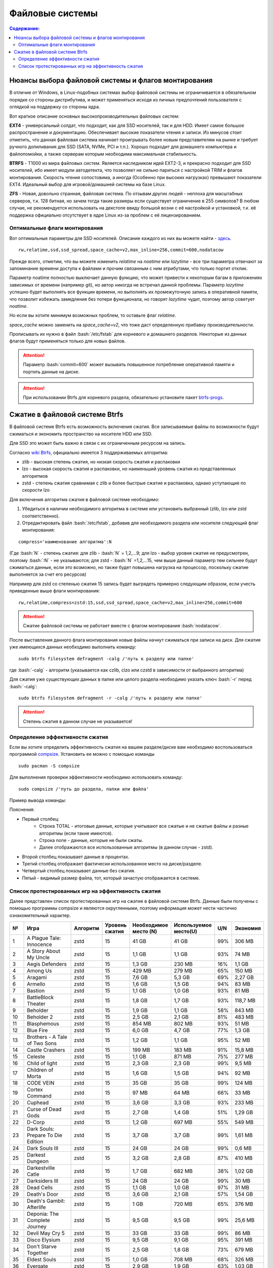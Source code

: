 .. ARU (c) 2018 - 2022, Pavel Priluckiy, Vasiliy Stelmachenok and contributors

   ARU is licensed under a
   Creative Commons Attribution-ShareAlike 4.0 International License.

   You should have received a copy of the license along with this
   work. If not, see <https://creativecommons.org/licenses/by-sa/4.0/>.

"""""""""""""""""
Файловые системы
"""""""""""""""""

.. contents:: Содержание:
  :depth: 2

.. role:: bash(code)
  :language: shell

======================================================
Нюансы выбора файловой системы и флагов монтирования
======================================================

В отличие от Windows, в Linux-подобных системах выбор файловой системы не ограничивается в обязательном порядке со стороны дистрибутива,
и может применяться исходя из личных предпочтений пользователя с оглядкой на поддержку со стороны ядра.

Вот краткое описание основных высокопроизводительных файловых систем:

**EXT4** - универсальный солдат, что подходит, как для SSD носителей, так и для HDD. Имеет самое большое распространение и документацию.
Обеспечивает высокие показатели чтения и записи.
Из минусов стоит отметить, что данная файловая система начинает проигрывать более новым представителям на рынке и требует ручного допиливания для SSD
(SATA, NVMe, PCI и т.п.).
Хорошо подходит для домашнего компьютера и файлопомойки, а также серверам которым необходима максимальная стабильность.

**BTRFS** - Т1000 из мира файловых систем.
Является наследником идей EXT2-3, и прекрасно подходит для SSD носителей,
ибо имеет модули автодетекта, что позволяет не сильно париться с настройкой TRIM и флагов монтирования.
Скорость чтения сопостовима, а иногда (Особенно при высоких нагрузках) превышают показатели EXT4.
Идеальный выбор для игровой/домашней системы на базе Linux.

**ZFS** - Новая, довольно странная, файловая система.
По отзывам других людей - неплоха для масштабных серверов, т.к. 128 битная, но зачем тогда такие размеры если существует ограничение в 255 символов?
В любом случае, не рекомендуется использовать на декстопе ввиду большой возни с её настройкой и установкой, т.к.
её поддержка официально отсутствует в ядре Linux из-за проблем с её лицензированием.

----------------------------------
Оптимальные флаги монтирования
----------------------------------

Вот оптимальные параметры для SSD носителей.
Описание каждого из них вы можете найти - `здесь <https://zen.yandex.ru/media/id/5d8ac4740a451800acb6049f/linux-uskoriaem-sistemu-4-5e91d777378f6957923055b9>`_. ::

 rw,relatime,ssd,ssd_spread,space_cache=v2,max_inline=256,commit=600,nodatacow

Прежде всего, отметим, что вы можете изменить *relatime* на *noatime*
или *lazytime* - все три параметра отвечают за запоминание времени доступа к файлами и прочим связанным с ним атрибутами, что только портит отклик.

Параметр noatime полностью выключает данную функцию, что может привести к некоторым багам в приложениях зависимых от времени (например git),
но автор никогда не встречал данной проблемы.
Параметр *lazytime* успешно будет выполнять все функции времени, но выполнять их промежуточную запись в оперативной памяти,
что позволит избежать замедления без потери функционала, но говорят *lazytime* чудит, поэтому автор советует *noatime*.

Но если вы хотите минимум возможных проблем, то оставьте флаг *relatime*.

*space_cache* можно заменить на *space_cache=v2*, что тоже даст определенную прибавку производительности.

Прописывать их нужно в файл :bash:`/etc/fstab` для корневого и домашнего разделов.
Некоторые из данных флагов будут применяться только для новых файлов.

.. image:: images/file-systems-1.png

.. attention:: Параметр :bash:`commit=600` может вызывать повышенное потребление оперативной памяти и портить данные на диске.

.. attention:: При использовании Btrfs для корневого раздела, обязательно установите пакет `btrfs-progs <https://archlinux.org/packages/core/x86_64/btrfs-progs/>`_.

===========================================
Сжатие в файловой системе Btrfs
===========================================

В файловой системе Btrfs есть возможность включения сжатия. Все записываемые файлы по возможности будут сжиматься и экономить пространство на носителе HDD или SSD. 

Для SSD это может быть важно в связи с их ограниченным ресурсом на запись.

Согласно `wiki Btrfs <https://btrfs.wiki.kernel.org/index.php/Compression>`_, официально имеется 3 поддерживаемых алгоритма:

* zlib - высокая степень сжатия, но низкая скорость сжатия и распаковки
* lzo - высокая скорость сжатия и распаковки, но наименьший уровень сжатия из представленных алгоритмов
* zstd - степень сжатия сравнимая с zlib и более быстрые сжатие и распаковка, однако уступающие по скорости lzo

Для включения алгоритма сжатия в файловой системе необходимо: 

#. Убедиться в наличии необходимого алгоритма в системе или установить выбранный (zlib, lzo или zstd соответственно). 
#. Отредактировать файл :bash:`/etc/fstab`, добавив для необходимого раздела или носителя следующий флаг монтирования:

::

 compress='наименование алгоритма':N

(Где :bash:`N` - степень сжатия: для zlib - :bash:`N` = 1,2,...9; для lzo - выбор уровня сжатия не предусмотрен, поэтому :bash:`:N` - не указываются; для zstd - :bash:`N` =1,2,...15, чем выше данный параметр тем сильнее будут сжиматься данные, если это возможно, но также будет повышена нагрузка на процессор, поскольку сжатие выполняется за счет его ресурсов)

Например для zstd со степенью сжатия 15 запись будет выгрядеть примерно следующим образом, если учесть приведенные выше флаги монтирования:
::

  rw,relatime,compress=zstd:15,ssd,ssd_spread,space_cache=v2,max_inline=256,commit=600
  
  
.. attention::  Сжатие файловой системы не работает вместе с флагом монтирования :bash:`nodatacow`.
 
После выставления данного флага монтирования новые файлы начнут сжиматься при записи на диск. Для сжатия уже имеющихся данных необходимо выполнить команду:
::

 sudo btrfs filesystem defragment -calg /'путь к разделу или папке'
 
где :bash:`-calg` - алгоритм (указывается как czlib, clzo или czstd в зависимости от выбранного алгоритма)

Для сжатия уже существующих данных в папке или целого раздела необходимо указать ключ :bash:`-r` перед :bash:`-calg`:

::

  sudo btrfs filesystem defragment -r -calg /'путь к разделу или папке'

.. attention::  Степень сжатия в данном случае не указывается!

----------------------------------
Определение эффективности сжатия
----------------------------------

Если вы хотите определить эффективность сжатия на вашем разделе/диске вам необходимо воспользоваться программой `compsize <https://github.com/kilobyte/compsize>`_. Установить ее можно с помощью команды 

::

 sudo pacman -S compsize
 
Для выполнения проверки эффективности необходимо использовать команду:

::
 
 sudo compsize /'путь до раздела, папки или файла'
 
Пример вывода команды:

.. image:: images/compsize.png

Пояснения:

* Первый столбец:
   * Строка TOTAL - итоговые данные, которые учитывают все сжатые и не сжатые файлы и разные алгоритмы (если такие имеются).
   * Строка none - данные, которые не были сжаты.
   * Далее отображаются все использованные алгоритмы (в данном случае - zstd).
* Второй столбец показывает данные в процентах.
* Третий столбец отображает фактически использованное место на диске/разделе.
* Четвертый столбец показывает данные без сжатия.
* Пятый - видимый размер файла, тот, который зачастую отображается в системе.

------------------------------------------------------
Список протестированных игр на эффективность сжатия
------------------------------------------------------

Далее представлен список протестированных игр на сжатие в файловой системе Btrfs. Данные были получены с помощью программы compsize и являются округленными, поэтому информация может нести частично ознакомительный характер.

+-----+----------------------------------------------+----------+-----------------+-----------------------+-----------------------+-----+----------+
| №   | Игра                                         | Алгоритм | Уровень сжатия  | Необходимое место (N) | Используемое место(U) | U/N | Экономия |
+=====+==============================================+==========+=================+=======================+=======================+=====+==========+
| 1   | A Plague Tale: Innocence                     |   zstd   | 15              | 41 GB                 | 41 GB                 | 99% | 306 MB   |
+-----+----------------------------------------------+----------+-----------------+-----------------------+-----------------------+-----+----------+
| 2   | A Story About My Uncle                       | zstd     | 15              | 1,1 GB                | 1,1 GB                | 93% | 74 MB    |
+-----+----------------------------------------------+----------+-----------------+-----------------------+-----------------------+-----+----------+
| 3   | Aegis Defenders                              | zstd     | 15              | 1,3 GB                | 230 MB                | 16% | 1,1 GB   |
+-----+----------------------------------------------+----------+-----------------+-----------------------+-----------------------+-----+----------+
| 4   | Among Us                                     | zstd     | 15              | 429 MB                | 279 MB                | 65% | 150 MB   | 
+-----+----------------------------------------------+----------+-----------------+-----------------------+-----------------------+-----+----------+
| 5   | Aragami                                      | zstd     | 15              | 7,6 GB                | 5,3 GB                | 69% | 2,27 GB  |
+-----+----------------------------------------------+----------+-----------------+-----------------------+-----------------------+-----+----------+
| 6   | Armello                                      | zstd     | 15              | 1,6 GB                | 1,5 GB                | 94% | 83 MB    |
+-----+----------------------------------------------+----------+-----------------+-----------------------+-----------------------+-----+----------+
| 7   | Bastion                                      | zstd     | 15              | 1,1 GB                | 1,0 GB                | 93% | 81 MB    |
+-----+----------------------------------------------+----------+-----------------+-----------------------+-----------------------+-----+----------+
| 8   | BattleBlock Theater                          | zstd     | 15              | 1,8 GB                | 1,7 GB                | 93% | 118,7 MB |
+-----+----------------------------------------------+----------+-----------------+-----------------------+-----------------------+-----+----------+
| 9   | Beholder                                     | zstd     | 15              | 1,9 GB                | 1,1 GB                | 58% | 843 MB   |
+-----+----------------------------------------------+----------+-----------------+-----------------------+-----------------------+-----+----------+
| 10  | Beholder 2                                   | zstd     | 15              | 2,5 GB                | 2,1 GB                | 81% | 483 MB   |
+-----+----------------------------------------------+----------+-----------------+-----------------------+-----------------------+-----+----------+
| 11  | Blasphemous                                  | zstd     | 15              | 854 MB                | 802 MB                | 93% | 51 MB    |
+-----+----------------------------------------------+----------+-----------------+-----------------------+-----------------------+-----+----------+
| 12  | Blue Fire                                    | zstd     | 15              | 6,0 GB                | 4,7 GB                | 77% | 1,3 GB   |
+-----+----------------------------------------------+----------+-----------------+-----------------------+-----------------------+-----+----------+
| 13  | Brothers - A Tale of Two Sons                | zstd     | 15              | 1,2 GB                | 1,1 GB                | 95% | 52 MB    |
+-----+----------------------------------------------+----------+-----------------+-----------------------+-----------------------+-----+----------+
| 14  | Castle Crashers                              | zstd     | 15              | 199 MB                | 183 MB                | 91% | 15,8 MB  |
+-----+----------------------------------------------+----------+-----------------+-----------------------+-----------------------+-----+----------+
| 15  | Celeste                                      | zstd     | 15              | 1,1 GB                | 871 MB                | 75% | 277 MB   |
+-----+----------------------------------------------+----------+-----------------+-----------------------+-----------------------+-----+----------+
| 16  | Child of light                               | zstd     | 15              | 2,3 GB                | 2,3 GB                | 99% | 9,5 MB   |
+-----+----------------------------------------------+----------+-----------------+-----------------------+-----------------------+-----+----------+
| 17  | Children of Morta                            | zstd     | 15              | 1,6 GB                | 1,5 GB                | 94% | 92 MB    |
+-----+----------------------------------------------+----------+-----------------+-----------------------+-----------------------+-----+----------+
| 18  | CODE VEIN                                    | zstd     | 15              | 35 GB                 | 35 GB                 | 99% | 124 MB   |
+-----+----------------------------------------------+----------+-----------------+-----------------------+-----------------------+-----+----------+
| 19  | Cortex Command                               | zstd     | 15              | 97 MB                 | 64 MB                 | 66% | 33 MB    |
+-----+----------------------------------------------+----------+-----------------+-----------------------+-----------------------+-----+----------+
| 20  | Cuphead                                      | zstd     | 15              | 3,6 GB                | 3,3 GB                | 93% | 233 MB   |
+-----+----------------------------------------------+----------+-----------------+-----------------------+-----------------------+-----+----------+
| 21  | Curse of Dead Gods                           | zsrd     | 15              | 2,7 GB                | 1,4 GB                | 51% | 1,29 GB  |
+-----+----------------------------------------------+----------+-----------------+-----------------------+-----------------------+-----+----------+
| 22  | D-Corp                                       | zstd     | 15              | 1,2 GB                | 697 MB                | 55% | 549 MB   |
+-----+----------------------------------------------+----------+-----------------+-----------------------+-----------------------+-----+----------+
| 23  | Dark Souls: Prepare To Die Edition           | zstd     | 15              | 3,7 GB                | 3,7 GB                | 99% | 1,61 MB  |
+-----+----------------------------------------------+----------+-----------------+-----------------------+-----------------------+-----+----------+
| 24  | Dark Souls III                               | zstd     | 15              | 24 GB                 | 24 GB                 | 99% | 0,6 MB   |
+-----+----------------------------------------------+----------+-----------------+-----------------------+-----------------------+-----+----------+
| 25  | Darkest Dungeon                              | zstd     | 15              | 3,2 GB                | 2,8 GB                | 87% | 410 MB   |
+-----+----------------------------------------------+----------+-----------------+-----------------------+-----------------------+-----+----------+
| 26  | Darkestville Catle                           | zstd     | 15              | 1,7 GB                | 682 MB                | 38% | 1,02 GB  |
+-----+----------------------------------------------+----------+-----------------+-----------------------+-----------------------+-----+----------+
| 27  | Darksiders III                               | zstd     | 15              | 24 GB                 | 24 GB                 | 99% | 30 MB    |
+-----+----------------------------------------------+----------+-----------------+-----------------------+-----------------------+-----+----------+
| 28  | Dead Cells                                   | zstd     | 15              | 1,1 GB                | 1,0 GB                | 97% | 31 MB    |
+-----+----------------------------------------------+----------+-----------------+-----------------------+-----------------------+-----+----------+
| 29  | Death's Door                                 | zstd     | 15              | 3,6 GB                | 2,1 GB                | 57% | 1,54 GB  |
+-----+----------------------------------------------+----------+-----------------+-----------------------+-----------------------+-----+----------+
| 30  | Death's Gambit: Afterlife                    | zstd     | 15              | 1 GB                  | 720 MB                | 65% | 376 MB   |
+-----+----------------------------------------------+----------+-----------------+-----------------------+-----------------------+-----+----------+
| 31  | Deponia: The Complete Journey                | zstd     | 15              | 9,5 GB                | 9,5 GB                | 99% | 25,6 MB  |
+-----+----------------------------------------------+----------+-----------------+-----------------------+-----------------------+-----+----------+
| 32  | Devil May Cry 5                              | zstd     | 15              | 33 GB                 | 33 GB                 | 99% | 86 MB    |
+-----+----------------------------------------------+----------+-----------------+-----------------------+-----------------------+-----+----------+
| 33  | Disco Elysium                                | zstd     | 15              | 9,5 GB                | 9,1 GB                | 95% | 391 MB   |
+-----+----------------------------------------------+----------+-----------------+-----------------------+-----------------------+-----+----------+
| 34  | Don't Starve Together                        | zstd     | 15              | 2,5 GB                | 1,8 GB                | 73% | 679 MB   |
+-----+----------------------------------------------+----------+-----------------+-----------------------+-----------------------+-----+----------+
| 35  | Eldest Souls                                 | zstd     | 15              | 1,0 GB                | 708 MB                | 68% | 326 MB   |
+-----+----------------------------------------------+----------+-----------------+-----------------------+-----------------------+-----+----------+
| 36  | Evergate                                     | zstd     | 15              | 2,9 GB                | 1,9 GB                | 63% | 1,03 GB  |
+-----+----------------------------------------------+----------+-----------------+-----------------------+-----------------------+-----+----------+
| 37  | Frostpunk                                    | zstd     | 15              | 8,9 GB                | 8,9 GB                | 99% | 25,2 MB  |
+-----+----------------------------------------------+----------+-----------------+-----------------------+-----------------------+-----+----------+
| 38  | Furi                                         | zstd     | 15              | 4,3 GB                | 2,7 GB                | 63% | 1,52 GB  |
+-----+----------------------------------------------+----------+-----------------+-----------------------+-----------------------+-----+----------+
| 39  | Gato Roboto                                  | zstd     | 15              | 440 MB                | 414 MB                | 94% | 26,1 MB  |
+-----+----------------------------------------------+----------+-----------------+-----------------------+-----------------------+-----+----------+
| 40  | Gears Tactics                                | zstd     | 15              | 29 GB                 | 29 GB                 | 99% | 97 MB    |
+-----+----------------------------------------------+----------+-----------------+-----------------------+-----------------------+-----+----------+
| 41  | Ghost of a Tale                              | zstd     | 15              | 4,7 GB                | 3,7 GB                | 79% | 0,94 GB  |
+-----+----------------------------------------------+----------+-----------------+-----------------------+-----------------------+-----+----------+
| 42  | Ghostrunner                                  | zstd     | 15              | 24 GB                 | 20 GB                 | 84% | 3,7 GB   |
+-----+----------------------------------------------+----------+-----------------+-----------------------+-----------------------+-----+----------+
| 43  | Gibbous - a Cthulhu Adventure                | zstd     | 15              | 9,0 GB                | 4,1 GB                | 46% | 4,87 GB  |
+-----+----------------------------------------------+----------+-----------------+-----------------------+-----------------------+-----+----------+
| 44  | Gris                                         | zstd     | 15              | 3,2 GB                | 1,5 GB                | 46% | 1,73 GB  |
+-----+----------------------------------------------+----------+-----------------+-----------------------+-----------------------+-----+----------+
| 45  | Hades                                        | zstd     | 15              | 11 GB                 | 10 GB                 | 95% | 498 MB   |
+-----+----------------------------------------------+----------+-----------------+-----------------------+-----------------------+-----+----------+
| 46  | Hand of Fate                                 | zstd     | 15              | 2,5 GB                | 2,2 GB                | 89% | 287 MB   |
+-----+----------------------------------------------+----------+-----------------+-----------------------+-----------------------+-----+----------+
| 47  | Hand of Fate 2                               | zstd     | 15              | 4,1 GB                | 4,1 GB                | 99% | 38 MB    |
+-----+----------------------------------------------+----------+-----------------+-----------------------+-----------------------+-----+----------+
| 48  | Hellblade: Sanua's Sacrifice                 | zstd     | 15              | 18 GB                 | 18 GB                 | 96% | 693 MB   |
+-----+----------------------------------------------+----------+-----------------+-----------------------+-----------------------+-----+----------+
| 49  | Helldivers                                   | zstd     | 15              | 6,4 GB                | 6,4 GB                | 99% | 27 MB    |
+-----+----------------------------------------------+----------+-----------------+-----------------------+-----------------------+-----+----------+
| 50  | Hob                                          | zstd     | 15              | 2,4 GB                | 2,1 GB                | 89% | 250 MB   |
+-----+----------------------------------------------+----------+-----------------+-----------------------+-----------------------+-----+----------+
| 51  | Hollow Knight                                | zstd     | 15              | 7,5 GB                | 1,4 GB                | 19% | 5,98 GB  |
+-----+----------------------------------------------+----------+-----------------+-----------------------+-----------------------+-----+----------+
| 52  | Inmost                                       | zstd     | 15              | 1,3 GB                | 638 MB                | 47% | 720 MB   |
+-----+----------------------------------------------+----------+-----------------+-----------------------+-----------------------+-----+----------+
| 53  | Jotun                                        | zstd     | 15              | 3,8 GB                | 1,8 GB                | 49% | 1,84 GB  | 
+-----+----------------------------------------------+----------+-----------------+-----------------------+-----------------------+-----+----------+
| 54  | Journey                                      | zstd     | 15              | 3,3 GB                | 1,9 GB                | 56% | 1,44 GB  |
+-----+----------------------------------------------+----------+-----------------+-----------------------+-----------------------+-----+----------+
| 55  | Katana ZERO                                  | zstd     | 15              | 216 MB                | 177 MB                | 81% | 39 MB    |
+-----+----------------------------------------------+----------+-----------------+-----------------------+-----------------------+-----+----------+
| 56  | Kate                                         | zstd     | 15              | 254 MB                | 100 MB                | 39% | 155 MB   |
+-----+----------------------------------------------+----------+-----------------+-----------------------+-----------------------+-----+----------+
| 57  | Limbo                                        | zstd     | 15              | 98 MB                 | 97 MB                 | 98% | 1,8 MB   |
+-----+----------------------------------------------+----------+-----------------+-----------------------+-----------------------+-----+----------+
| 58  | Little Nightmare                             | zstd     | 15              | 8,9 GB                | 4,8 GB                | 54% | 4,1 GB   |
+-----+----------------------------------------------+----------+-----------------+-----------------------+-----------------------+-----+----------+
| 59  | Loop Hero                                    | zstd     | 15              | 140 MB                | 115 MB                | 82% | 23,9 MB  |
+-----+----------------------------------------------+----------+-----------------+-----------------------+-----------------------+-----+----------+
| 60  | Magicka                                      | zstd     | 15              | 1,6 GB                | 1,6 GB                | 95% | 71 MB    |
+-----+----------------------------------------------+----------+-----------------+-----------------------+-----------------------+-----+----------+
| 61  | Magicka 2                                    | zstd     | 15              | 2,9 GB                | 2,9 GB                | 99% | 8,7 MB   |
+-----+----------------------------------------------+----------+-----------------+-----------------------+-----------------------+-----+----------+
| 62  | Mark of the Ninja: Remastered                | zstd     | 15              | 7,5 GB                | 6,9 GB                | 92% | 591 MB   |
+-----+----------------------------------------------+----------+-----------------+-----------------------+-----------------------+-----+----------+
| 63  | Master of Anima                              | zstd     | 15              | 1,5 GB                | 1,2 GB                | 80% | 308 MB   |
+-----+----------------------------------------------+----------+-----------------+-----------------------+-----------------------+-----+----------+
| 64  | METAL GEAR RISING: REVENGEANCE               | zstd     | 15              | 24 GB                 | 24 GB                 | 99% | 19,4 MB  |
+-----+----------------------------------------------+----------+-----------------+-----------------------+-----------------------+-----+----------+
| 65  | Moonlighter                                  | zstd     | 15              | 1,1 GB                | 572 MB                | 48% | 613 MB   |
+-----+----------------------------------------------+----------+-----------------+-----------------------+-----------------------+-----+----------+
| 66  | Move or Die                                  | zstd     | 15              | 666 MB                | 567 MB                | 85% | 99 MB    |
+-----+----------------------------------------------+----------+-----------------+-----------------------+-----------------------+-----+----------+
| 67  | My Friend Pedro                              | zstd     | 15              | 3,5 GB                | 2,9 GB                | 81% | 666 MB   |
+-----+----------------------------------------------+----------+-----------------+-----------------------+-----------------------+-----+----------+
| 68  | Nier:Automata                                | zstd     | 15              | 40 GB                 | 37 GB                 | 91% | 3,3 GB   |
+-----+----------------------------------------------+----------+-----------------+-----------------------+-----------------------+-----+----------+
| 69  | Nine Parchments                              | zstd     | 15              | 5,7 GB                | 5,7 GB                | 98% | 78 MB    |
+-----+----------------------------------------------+----------+-----------------+-----------------------+-----------------------+-----+----------+
| 70  | Ori and the Blind Forest: Definitive Edition | zstd     | 15              | 10 GB                 | 4,7 GB                | 46% | 5,5 GB   |
+-----+----------------------------------------------+----------+-----------------+-----------------------+-----------------------+-----+----------+
| 71  | Ori and the Will of the Wisps                | zstd     | 15              | 11 GB                 | 5,3 GB                | 46% | 6,1 GB   |
+-----+----------------------------------------------+----------+-----------------+-----------------------+-----------------------+-----+----------+
| 72  | Othercide                                    | zstd     | 15              | 6,0 GB                | 5,9 GB                | 98% | 113 MB   |
+-----+----------------------------------------------+----------+-----------------+-----------------------+-----------------------+-----+----------+
| 73  | Out of Line                                  | zstd     | 15              | 1,3 GB                | 476 MB                | 35% | 857 MB   |
+-----+----------------------------------------------+----------+-----------------+-----------------------+-----------------------+-----+----------+
| 74  | Outland                                      | zstd     | 15              | 675 MB                | 589 MB                | 87% | 86 MB    |
+-----+----------------------------------------------+----------+-----------------+-----------------------+-----------------------+-----+----------+
| 75  | Overcooked! 2                                | zstd     | 15              | 7,9 GB                | 7,7 GB                | 87% | 169 MB   |
+-----+----------------------------------------------+----------+-----------------+-----------------------+-----------------------+-----+----------+
| 76  | Papers, Please                               | zstd     | 15              | 58 MB                 | 44 MB                 | 76% | 13,6 MB  |
+-----+----------------------------------------------+----------+-----------------+-----------------------+-----------------------+-----+----------+
| 77  | Path of Exile                                | zstd     | 15              | 27 GB                 | 27 GB                 | 99% | 29 MB    |
+-----+----------------------------------------------+----------+-----------------+-----------------------+-----------------------+-----+----------+
| 78  | Peace, Death!                                | zstd     | 15              | 83 MB                 | 76 MB                 | 91% | 7,5 MB   |
+-----+----------------------------------------------+----------+-----------------+-----------------------+-----------------------+-----+----------+
| 79  | Peace, Death! 2                              | zstd     | 15              | 34 MB                 | 26 MB                 | 78% | 7,51 MB  |
+-----+----------------------------------------------+----------+-----------------+-----------------------+-----------------------+-----+----------+
| 80  | Pummel Party                                 | zstd     | 15              | 2,1 GB                | 1,4 GB                | 66% | 723 MB   |
+-----+----------------------------------------------+----------+-----------------+-----------------------+-----------------------+-----+----------+
| 81  | Remember Me                                  | zstd     | 15              | 6,7 GB                | 6,6 GB                | 99% | 58 MB    |
+-----+----------------------------------------------+----------+-----------------+-----------------------+-----------------------+-----+----------+
| 82  | Rocket League                                | zstd     | 15              | 18 GB                 | 18 GB                 | 99% | 46 MB    |
+-----+----------------------------------------------+----------+-----------------+-----------------------+-----------------------+-----+----------+
| 83  | RUINER                                       | zstd     | 15              | 10 GB                 | 10 GB                 | 99% | 77 MB    |
+-----+----------------------------------------------+----------+-----------------+-----------------------+-----------------------+-----+----------+
| 84  | Salt and Sanctuary                           | zstd     | 15              | 563 MB                | 540 MB                | 95% | 24 MB    |
+-----+----------------------------------------------+----------+-----------------+-----------------------+-----------------------+-----+----------+
| 85  | Samorost 1                                   | zstd     | 15              | 68 MB                 | 68 MB                 | 99% | 23 KB    |
+-----+----------------------------------------------+----------+-----------------+-----------------------+-----------------------+-----+----------+
| 86  | Samorost 2                                   | zstd     | 15              | 141 MB                | 140 MB                | 98% | 1,33 MB  |
+-----+----------------------------------------------+----------+-----------------+-----------------------+-----------------------+-----+----------+
| 87  | Samorost 3                                   | zstd     | 15              | 1,1 GB                | 1,0 GB                | 96% | 43 MB    |
+-----+----------------------------------------------+----------+-----------------+-----------------------+-----------------------+-----+----------+
| 88  | Sekiro: Shadow Die Twice                     | zstd     | 15              | 13 GB                 | 13 GB                 | 99% | 1,6 MB   |
+-----+----------------------------------------------+----------+-----------------+-----------------------+-----------------------+-----+----------+
| 89  | Severed Steel                                | zstd     | 15              | 4,0 GB                | 2,7 GB                | 67% | 1,26 GB  |
+-----+----------------------------------------------+----------+-----------------+-----------------------+-----------------------+-----+----------+
| 90  | Shadow Tactics: Blades of the Shogun         | zstd     | 15              | 7,3 GB                | 4,8 GB                | 66% | 2,5 GB   |
+-----+----------------------------------------------+----------+-----------------+-----------------------+-----------------------+-----+----------+
| 91  | Shadowrun Returns                            | zstd     | 15              | 2,8 GB                | 1,0 GB                | 37% | 1,74 GB  |
+-----+----------------------------------------------+----------+-----------------+-----------------------+-----------------------+-----+----------+
| 92  | Shattered - Tale of the Forgotten King       | zstd     | 15              | 6,3 GB                | 6,3 GB                | 99% | 15,7 MB  |
+-----+----------------------------------------------+----------+-----------------+-----------------------+-----------------------+-----+----------+
| 93  | Shiro                                        | zstd     | 15              | 80 MB                 | 73 MB                 | 91% | 6,7 MB   |
+-----+----------------------------------------------+----------+-----------------+-----------------------+-----------------------+-----+----------+
| 94  | Skul: The Hero Slayer                        | zstd     | 15              | 1016 MB               | 987 MB                | 97% | 29 MB    |
+-----+----------------------------------------------+----------+-----------------+-----------------------+-----------------------+-----+----------+
| 95  | SpeedRunners                                 | zstd     | 15              | 662 MB                | 650 MB                | 98% | 12 MB    |
+-----+----------------------------------------------+----------+-----------------+-----------------------+-----------------------+-----+----------+
| 96  | Spiritfarer: Farewell                        | zstd     | 15              | 6,0 GB                | 2,3 GB                | 39% | 3,58 GB  |
+-----+----------------------------------------------+----------+-----------------+-----------------------+-----------------------+-----+----------+
| 97  | Stoneshard: Prologue                         | zstd     | 15              | 289 MB                | 260 MB                | 89% | 28,4 GB  |
+-----+----------------------------------------------+----------+-----------------+-----------------------+-----------------------+-----+----------+
| 98  | Stories: The Path of Destinies               | zstd     | 15              | 1,6 GB                | 1,6 GB                | 99% | 14,8 MB  |
+-----+----------------------------------------------+----------+-----------------+-----------------------+-----------------------+-----+----------+
| 99  | Styx: Master of Shadow                       | zstd     | 15              | 6,7 GB                | 6,6 GB                | 98% | 114 MB   |
+-----+----------------------------------------------+----------+-----------------+-----------------------+-----------------------+-----+----------+
| 100 | Styx: Shards of Darkness                     | zstd     | 15              | 10 GB                 | 10 GB                 | 99% | 22,9 MB  |
+-----+----------------------------------------------+----------+-----------------+-----------------------+-----------------------+-----+----------+
| 101 | Sundered: Eldritch Edition                   | zstd     | 15              | 2,2 GB                | 1,5 GB                | 69% | 719 MB   |
+-----+----------------------------------------------+----------+-----------------+-----------------------+-----------------------+-----+----------+
| 102 | SYNTHETIK                                    | zstd     | 15              | 599 MB                | 516 MB                | 86% | 83 MB    |
+-----+----------------------------------------------+----------+-----------------+-----------------------+-----------------------+-----+----------+
| 103 | Tabletop Simulator                           | zstd     | 15              | 2,7 GB                | 1,7GB                 | 63% | 0,95 GB  |
+-----+----------------------------------------------+----------+-----------------+-----------------------+-----------------------+-----+----------+
| 104 | The Escapists 2                              | zstd     | 15              | 2,4 GB                | 1,7 GB                | 71% | 717 MB   |
+-----+----------------------------------------------+----------+-----------------+-----------------------+-----------------------+-----+----------+
| 105 | The Life and Suffering of Sir Brante         | zstd     | 15              | 2,7 GB                | 1,1 GB                | 43% | 1,48 GB  |
+-----+----------------------------------------------+----------+-----------------+-----------------------+-----------------------+-----+----------+
| 106 | The Cave                                     | zstd     | 15              | 1,1 GB                | 1,1 GB                | 98% | 24 MB    |
+-----+----------------------------------------------+----------+-----------------+-----------------------+-----------------------+-----+----------+
| 107 | The Red Solstice                             | zstd     | 15              | 2,7 GB                | 1,4 GB                | 51% | 1,34 GB  |
+-----+----------------------------------------------+----------+-----------------+-----------------------+-----------------------+-----+----------+
| 108 | They Always Run                              | zstd     | 15              | 10 GB                 | 3,8 GB                | 34% | 7,1 GB   |
+-----+----------------------------------------------+----------+-----------------+-----------------------+-----------------------+-----+----------+
| 109 | This War of Mine                             | zstd     | 15              | 2,6 GB                | 2,5 GB                | 98% | 36 MB    |
+-----+----------------------------------------------+----------+-----------------+-----------------------+-----------------------+-----+----------+
| 110 | Titan Souls                                  | zstd     | 15              | 206 MB                | 182 MB                | 88% | 22,5 MB  |
+-----+----------------------------------------------+----------+-----------------+-----------------------+-----------------------+-----+----------+
| 111 | Transistor                                   | zstd     | 15              | 3,0 GB                | 2,7 GB                | 87% | 384 MB   |
+-----+----------------------------------------------+----------+-----------------+-----------------------+-----------------------+-----+----------+
| 112 | Trine                                        | zstd     | 15              | 1,3 GB                | 1,3 GB                | 96% | 44 MB    |
+-----+----------------------------------------------+----------+-----------------+-----------------------+-----------------------+-----+----------+
| 113 | Undertale                                    | zstd     | 15              | 155 MB                | 140 MB                | 90% | 14,9 MB  |
+-----+----------------------------------------------+----------+-----------------+-----------------------+-----------------------+-----+----------+
| 114 | Valiant Hearts: The Great War                | zstd     | 15              | 1,2 GB                | 1,1 GB                | 99% | 10,2 MB  |
+-----+----------------------------------------------+----------+-----------------+-----------------------+-----------------------+-----+----------+
| 115 | Vanquish                                     | zstd     | 15              | 18 GB                 | 18 GB                 | 99% | 12,3 MB  |
+-----+----------------------------------------------+----------+-----------------+-----------------------+-----------------------+-----+----------+
| 116 | Vesper                                       | zstd     | 15              | 2,8 GB                | 964 MB                | 32% | 1,92 GB  |
+-----+----------------------------------------------+----------+-----------------+-----------------------+-----------------------+-----+----------+
| 117 | Void Bastards                                | zstd     | 15              | 5,7 GB                | 2,3 GB                | 41% | 3,28 GB  |
+-----+----------------------------------------------+----------+-----------------+-----------------------+-----------------------+-----+----------+
| 118 | Wasteland 2: Director's Cut                  | zstd     | 15              | 14 GB                 | 13 GB                 | 91% | 1.1 GB   |
+-----+----------------------------------------------+----------+-----------------+-----------------------+-----------------------+-----+----------+
| 119 | Wasteland 3                                  | zstd     | 15              | 26 GB                 | 23 GB                 | 89% | 2,71 GB  |
+-----+----------------------------------------------+----------+-----------------+-----------------------+-----------------------+-----+----------+
| 120 | Witch It                                     | zsta     | 15              | 4,2 GB                | 4,1 GB                | 97% | 95 MB    |
+-----+----------------------------------------------+----------+-----------------+-----------------------+-----------------------+-----+----------+
| 121 | Wizard of Legend                             | zstd     | 15              | 786 MB                | 468 MB                | 59% | 318 MB   |
+-----+----------------------------------------------+----------+-----------------+-----------------------+-----------------------+-----+----------+
|     |                                              |          |                 |                       |                       |     |          |
+-----+----------------------------------------------+----------+-----------------+-----------------------+-----------------------+-----+----------+
|     |Итого                                         |  zstd    | 15              | 742 GB                | 645 GB                | 86% |  97 GB   |
+-----+----------------------------------------------+----------+-----------------+-----------------------+-----------------------+-----+----------+
|     |                                              |          |                 |                       |                       |     |          |
+-----+----------------------------------------------+----------+-----------------+-----------------------+-----------------------+-----+----------+
|     | Кэш шейдеров представленных здесь игр в Steam|  zstd    | 15              | 25 GB                 | 25 GB                 | 99% | 217 MB   |
+-----+----------------------------------------------+----------+-----------------+-----------------------+-----------------------+-----+----------+

Примечания:

* По возможности данный список будет расширяться новыми играми и другими алгоритмами сжатия.
* U/N - выраженное в процентах отношение количества фактически занятого места к необходимому, т.е. если от 100% отнять U/N можно получить процент сэкономленного места на диске. Из чего следует, что чем меньше данный показатель, тем лучше.


Промежуточные результаты:
--------------------------------

* **59** игр из представленных **121** - практически не сжимаются, т.е. экономия места достигает всего 0-10%.
* **36** игр из представленных **121** - сжимаются с низкой эффективностью, т.е. экономия места составляет 11-40%.
* **24** игры из представленных **121** - сжимаются со средней эффективностью, т.е. экономия места составляет 41-70%.
*  **2** игры из представленных **121** - сжимаются хорошо, т.е экономия места составляет 71-90%.
*  Кэш шейдоров, который собирается и хранится на диске в Steam (при включении данной функции) сжимается незначительно - менее 1% экономии.
